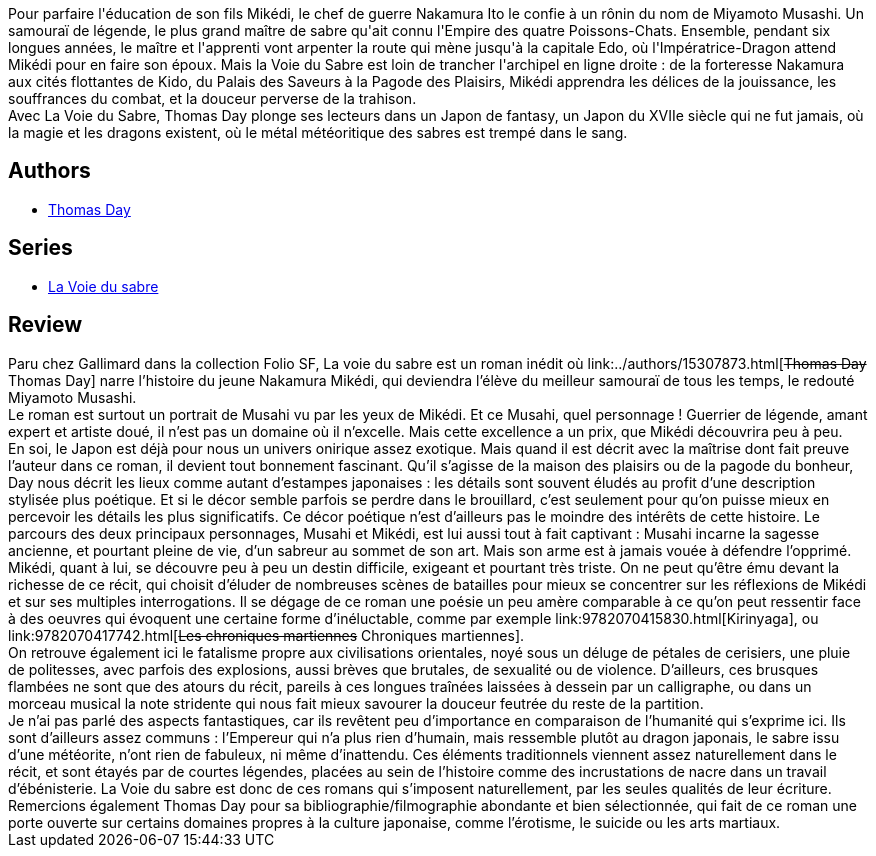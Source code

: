 :jbake-type: post
:jbake-status: published
:jbake-title: La Voie du sabre
:jbake-tags:  rayon-imaginaire, sexe,_année_2002,_mois_nov.,_note_5,fantasy,read
:jbake-date: 2002-11-25
:jbake-depth: ../../
:jbake-uri: goodreads/books/9782070420483.adoc
:jbake-bigImage: https://i.gr-assets.com/images/S/compressed.photo.goodreads.com/books/1347905232l/3628869._SY160_.jpg
:jbake-smallImage: https://i.gr-assets.com/images/S/compressed.photo.goodreads.com/books/1347905232l/3628869._SY75_.jpg
:jbake-source: https://www.goodreads.com/book/show/3628869
:jbake-style: goodreads goodreads-book

++++
<div class="book-description">
Pour parfaire l'éducation de son fils Mikédi, le chef de guerre Nakamura Ito le confie à un rônin du nom de Miyamoto Musashi. Un samouraï de légende, le plus grand maître de sabre qu'ait connu l'Empire des quatre Poissons-Chats. Ensemble, pendant six longues années, le maître et l'apprenti vont arpenter la route qui mène jusqu'à la capitale Edo, où l'Impératrice-Dragon attend Mikédi pour en faire son époux. Mais la Voie du Sabre est loin de trancher l'archipel en ligne droite : de la forteresse Nakamura aux cités flottantes de Kido, du Palais des Saveurs à la Pagode des Plaisirs, Mikédi apprendra les délices de la jouissance, les souffrances du combat, et la douceur perverse de la trahison. <br />Avec La Voie du Sabre, Thomas Day plonge ses lecteurs dans un Japon de fantasy, un Japon du XVIIe siècle qui ne fut jamais, où la magie et les dragons existent, où le métal météoritique des sabres est trempé dans le sang.
</div>
++++


## Authors
* link:../authors/15307873.html[Thomas Day]

## Series
* link:../series/La_Voie_du_sabre.html[La Voie du sabre]

## Review

++++
Paru chez Gallimard dans la collection Folio SF, La voie du sabre est un roman inédit où link:../authors/15307873.html[<strike>Thomas Day</strike> Thomas  Day] narre l’histoire du jeune Nakamura Mikédi, qui deviendra l’élève du meilleur samouraï de tous les temps, le redouté Miyamoto Musashi. <br/>Le roman est surtout un portrait de Musahi vu par les yeux de Mikédi. Et ce Musahi, quel personnage ! Guerrier de légende, amant expert et artiste doué, il n’est pas un domaine où il n’excelle. Mais cette excellence a un prix, que Mikédi découvrira peu à peu. <br/>En soi, le Japon est déjà pour nous un univers onirique assez exotique. Mais quand il est décrit avec la maîtrise dont fait preuve l’auteur dans ce roman, il devient tout bonnement fascinant. Qu’il s’agisse de la maison des plaisirs ou de la pagode du bonheur, Day nous décrit les lieux comme autant d’estampes japonaises : les détails sont souvent éludés au profit d’une description stylisée plus poétique. Et si le décor semble parfois se perdre dans le brouillard, c’est seulement pour qu’on puisse mieux en percevoir les détails les plus significatifs. Ce décor poétique n’est d’ailleurs pas le moindre des intérêts de cette histoire. Le parcours des deux principaux personnages, Musahi et Mikédi, est lui aussi tout à fait captivant : Musahi incarne la sagesse ancienne, et pourtant pleine de vie, d’un sabreur au sommet de son art. Mais son arme est à jamais vouée à défendre l’opprimé. Mikédi, quant à lui, se découvre peu à peu un destin difficile, exigeant et pourtant très triste. On ne peut qu’être ému devant la richesse de ce récit, qui choisit d’éluder de nombreuses scènes de batailles pour mieux se concentrer sur les réflexions de Mikédi et sur ses multiples interrogations. Il se dégage de ce roman une poésie un peu amère comparable à ce qu’on peut ressentir face à des oeuvres qui évoquent une certaine forme d’inéluctable, comme par exemple link:9782070415830.html[Kirinyaga], ou link:9782070417742.html[<strike>Les chroniques martiennes</strike> Chroniques martiennes]. <br/>On retrouve également ici le fatalisme propre aux civilisations orientales, noyé sous un déluge de pétales de cerisiers, une pluie de politesses, avec parfois des explosions, aussi brèves que brutales, de sexualité ou de violence. D’ailleurs, ces brusques flambées ne sont que des atours du récit, pareils à ces longues traînées laissées à dessein par un calligraphe, ou dans un morceau musical la note stridente qui nous fait mieux savourer la douceur feutrée du reste de la partition. <br/>Je n’ai pas parlé des aspects fantastiques, car ils revêtent peu d’importance en comparaison de l’humanité qui s’exprime ici. Ils sont d’ailleurs assez communs : l’Empereur qui n’a plus rien d’humain, mais ressemble plutôt au dragon japonais, le sabre issu d’une météorite, n’ont rien de fabuleux, ni même d’inattendu. Ces éléments traditionnels viennent assez naturellement dans le récit, et sont étayés par de courtes légendes, placées au sein de l’histoire comme des incrustations de nacre dans un travail d’ébénisterie. La Voie du sabre est donc de ces romans qui s’imposent naturellement, par les seules qualités de leur écriture. <br/>Remercions également Thomas Day pour sa bibliographie/filmographie abondante et bien sélectionnée, qui fait de ce roman une porte ouverte sur certains domaines propres à la culture japonaise, comme l’érotisme, le suicide ou les arts martiaux.
++++
